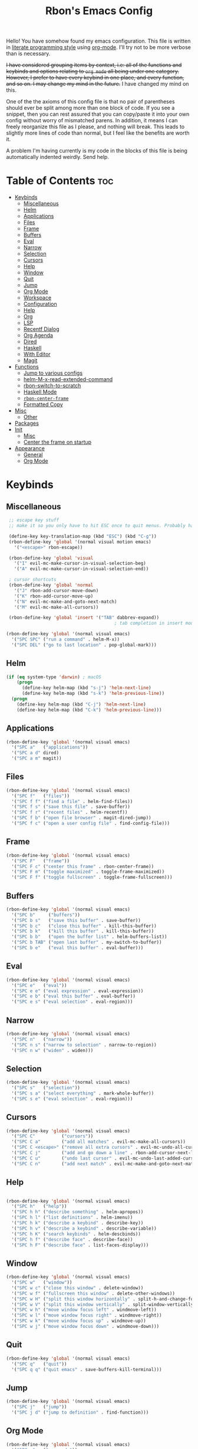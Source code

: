 #+TITLE: Rbon's Emacs Config

Hello! You have somehow found my emacs configuration. This file is written in [[https://en.wikipedia.org/wiki/Literate_programming][literate programming style]] using [[https://orgmode.org/][org-mode]]. I'll try not to be more verbose than is necessary.

+I have considered grouping items by context, i.e: all of the functions and keybinds and options relating to =org mode= all being under one category. However, I prefer to have every keybind in one place, and every function, and so on. I may change my mind in the future.+ I have changed my mind on this.

One of the the axioms of this config file is that no pair of parentheses should ever be split among more than one block of code. If you see a snippet, then you can rest assured that you can copy/paste it into your own config without worry of mismatched parens. In addition, it means I can freely reorganize this file as I please, and nothing will break. This leads to slightly more lines of code than normal, but I feel like the benefits are worth it.

A problem I'm having currently is my code in the blocks of this file is being automatically indented weirdly. Send help.

* Table of Contents :toc:
- [[#keybinds][Keybinds]]
  - [[#miscellaneous][Miscellaneous]]
  - [[#helm][Helm]]
  - [[#applications][Applications]]
  - [[#files][Files]]
  - [[#frame][Frame]]
  - [[#buffers][Buffers]]
  - [[#eval][Eval]]
  - [[#narrow][Narrow]]
  - [[#selection][Selection]]
  - [[#cursors][Cursors]]
  - [[#help][Help]]
  - [[#window][Window]]
  - [[#quit][Quit]]
  - [[#jump][Jump]]
  - [[#org-mode][Org Mode]]
  - [[#workspace][Workspace]]
  - [[#configuration][Configuration]]
  - [[#help-1][Help]]
  - [[#org][Org]]
  - [[#lsp][LSP]]
  - [[#recentf-dialog][Recentf Dialog]]
  - [[#org-agenda][Org Agenda]]
  - [[#dired][Dired]]
  - [[#haskell][Haskell]]
  - [[#with-editor][With Editor]]
  - [[#magit][Magit]]
- [[#functions][Functions]]
  - [[#jump-to-various-configs][Jump to various configs]]
  - [[#helm-m-x-read-extended-command][helm-M-x-read-extended-command]]
  - [[#rbon-switch-to-scratch][rbon-switch-to-scratch]]
  - [[#haskell-mode][Haskell Mode]]
  - [[#rbon-center-frame][=rbon-center-frame=]]
  - [[#formatted-copy][Formatted Copy]]
- [[#misc][Misc]]
  - [[#other][Other]]
- [[#packages][Packages]]
- [[#init][Init]]
  - [[#misc-1][Misc]]
  - [[#center-the-frame-on-startup][Center the frame on startup]]
- [[#appearance][Appearance]]
  - [[#general][General]]
  - [[#org-mode-1][Org Mode]]

* Keybinds
** Miscellaneous
   #+begin_src emacs-lisp :tangle ~/.emacs.d/keybinds.el
 ;; escape key stuff
 ;; make it so you only have to hit ESC once to quit menus. Probably has other pleasant side-effects.

 (define-key key-translation-map (kbd "ESC") (kbd "C-g"))
 (rbon-define-key 'global '(normal visual motion emacs)
   '("<escape>" rbon-escape))

 (rbon-define-key 'global 'visual
   '("I" evil-mc-make-cursor-in-visual-selection-beg)
   '("A" evil-mc-make-cursor-in-visual-selection-end))

 ; cursor shortcuts
 (rbon-define-key 'global 'normal
   '("J" rbon-add-cursor-move-down)
   '("K" rbon-add-cursor-move-up)
   '("N" evil-mc-make-and-goto-next-match)
   '("M" evil-mc-make-all-cursors))

 (rbon-define-key 'global 'insert '("TAB" dabbrev-expand))
                                         ; tab completion in insert mode

(rbon-define-key 'global '(normal visual emacs)
  '("SPC SPC" ("run a command" . helm-M-x))
  '("SPC DEL" ("go to last location" . pop-global-mark)))

   #+end_src
** Helm
   #+begin_src emacs-lisp :tangle ~/.emacs.d/keybinds.el
 (if (eq system-type 'darwin) ; macOS
     (progn
       (define-key helm-map (kbd "s-j") 'helm-next-line)
       (define-key helm-map (kbd "s-k") 'helm-previous-line))
   (progn
     (define-key helm-map (kbd "C-j") 'helm-next-line)
     (define-key helm-map (kbd "C-k") 'helm-previous-line)))
   #+end_src
** Applications  
  #+begin_src emacs-lisp :tangle ~/.emacs.d/keybinds.el
(rbon-define-key 'global '(normal visual emacs)
  '("SPC a"   ("applications"))
  '("SPC a d" dired)
  '("SPC a m" magit))
  #+end_src
** Files
  #+begin_src emacs-lisp :tangle ~/.emacs.d/keybinds.el
(rbon-define-key 'global '(normal visual emacs)
  '("SPC f"   ("files"))
  '("SPC f f" ("find a file" . helm-find-files))
  '("SPC f s" ("save this file" . save-buffer))
  '("SPC f r" ("recent files" . helm-recentf))
  '("SPC f b" ("open file browser" . magit-dired-jump))
  '("SPC f c" ("open a user config file" . find-config-file)))
  #+end_src
** Frame
  #+begin_src emacs-lisp :tangle ~/.emacs.d/keybinds.el
(rbon-define-key 'global '(normal visual emacs)
  '("SPC F"   ("frame"))
  '("SPC F c" ("center this frame" . rbon-center-frame))
  '("SPC F m" ("toggle maximized" . toggle-frame-maximized))
  '("SPC F f" ("toggle fullscreen" . toggle-frame-fullscreen)))
  #+end_src
** Buffers
  #+begin_src emacs-lisp :tangle ~/.emacs.d/keybinds.el
(rbon-define-key 'global '(normal visual emacs)
  '("SPC b"     ("buffers"))
  '("SPC b s"   ("save this buffer" . save-buffer))
  '("SPC b c"   ("close this buffer" . kill-this-buffer))
  '("SPC b k"   ("kill this buffer" . kill-this-buffer))
  '("SPC b b"   ("open the buffer list" . helm-buffers-list))
  '("SPC b TAB" ("open last buffer" . my-switch-to-buffer))
  '("SPC b e"   ("eval this buffer" . eval-buffer)))
  #+end_src
** Eval
  #+begin_src emacs-lisp :tangle ~/.emacs.d/keybinds.el
(rbon-define-key 'global '(normal visual emacs)
  '("SPC e"   ("eval"))
  '("SPC e e" ("eval expression" . eval-expression))
  '("SPC e b" ("eval this buffer" . eval-buffer))
  '("SPC e s" ("eval selection" . eval-region)))
  #+end_src
** Narrow
  #+begin_src emacs-lisp :tangle ~/.emacs.d/keybinds.el
(rbon-define-key 'global '(normal visual emacs)
  '("SPC n"   ("narrow"))
  '("SPC n s" ("narrow to selection" . narrow-to-region))
  '("SPC n w" ("widen" . widen)))
  #+end_src
** Selection
  #+begin_src emacs-lisp :tangle ~/.emacs.d/keybinds.el
(rbon-define-key 'global '(normal visual emacs)
  '("SPC s"   ("selection"))
  '("SPC s a" ("select everything" . mark-whole-buffer))
  '("SPC s e" ("eval selection" . eval-region)))
  #+end_src
** Cursors
  #+begin_src emacs-lisp :tangle ~/.emacs.d/keybinds.el
(rbon-define-key 'global '(normal visual emacs)
  '("SPC C"          ("cursors"))
  '("SPC C a"        ("add all matches" . evil-mc-make-all-cursors))
  '("SPC C <escape>" ("remove all extra cursors" . evil-mc-undo-all-cursors))
  '("SPC C j"        ("add and go down a line" . rbon-add-cursor-next-line))
  '("SPC C u"        ("undo last cursor" . evil-mc-undo-last-added-cursor))
  '("SPC C n"        ("add next match" . evil-mc-make-and-goto-next-match)))
  #+end_src
** Help
  #+begin_src emacs-lisp :tangle ~/.emacs.d/keybinds.el

(rbon-define-key 'global '(normal visual emacs)
  '("SPC h"   ("help"))
  '("SPC h h" ("describe something" . helm-apropos))
  '("SPC h l" ("list definitions" . helm-imenu))
  '("SPC h k" ("describe a keybind" . describe-key))
  '("SPC h v" ("describe a keybind" . describe-variable))
  '("SPC h K" ("search keybinds" . helm-descbinds))
  '("SPC h f" ("describe face" . describe-face))
  '("SPC h F" ("describe face" . list-faces-display)))

  #+end_src
** Window
  #+begin_src emacs-lisp :tangle ~/.emacs.d/keybinds.el
(rbon-define-key 'global '(normal visual emacs)
  '("SPC w"   ("window"))
  '("SPC w c" ("close this window" . delete-window))
  '("SPC w f" ("fullscreen this window" . delete-other-windows))
  '("SPC w H" ("split this window horizontally" . split-h-and-change-focus))
  '("SPC w V" ("split this window vertically" . split-window-vertically))
  '("SPC w h" ("move window focus left" . windmove-left))
  '("SPC w l" ("move window focus right" . windmove-right))
  '("SPC w k" ("move window focus up" . windmove-up))
  '("SPC w j" ("move window focus down" . windmove-down)))
  #+end_src
** Quit
  #+begin_src emacs-lisp :tangle ~/.emacs.d/keybinds.el
(rbon-define-key 'global '(normal visual emacs)
  '("SPC q"   ("quit"))
  '("SPC q q" ("quit emacs" . save-buffers-kill-terminal)))
  #+end_src
** Jump
  #+begin_src emacs-lisp :tangle ~/.emacs.d/keybinds.el
(rbon-define-key 'global '(normal visual emacs)
  '("SPC j"   ("jump"))
  '("SPC j d" ("jump to definition" . find-function)))
  #+end_src
** Org Mode
  #+begin_src emacs-lisp :tangle ~/.emacs.d/keybinds.el
(rbon-define-key 'global '(normal visual emacs)
  '("SPC o"   ("org mode"))
  '("SPC o a" ("open the agenda" . org-agenda)))
  #+end_src
** Workspace
  #+begin_src emacs-lisp :tangle ~/.emacs.d/keybinds.el
(rbon-define-key 'global '(normal visual emacs)
  '("SPC `"     ("workspace"))
  '("SPC TAB"   ("last used workspace" . eyebrowse-last-window-config))
  '("SPC ` h"   ("previous workspace" . eyebrowse-prev-window-config))
  '("SPC ` l"   ("next workspace" . eyebrowse-next-window-config))
  '("SPC ` TAB" ("last used workspace" . eyebrowse-last-window-config))
  '("SPC ` c"   ("close workspace" . eyebrowse-close-window-config))
  '("SPC ` r"   ("rename workspace" . eyebrowse-rename-window-config))
  '("SPC ` s"   ("switch to workspace..." . eyebrowse-switch-to-window-config))
  '("SPC ` 0"   ("switch to workspace 0" . eyebrowse-switch-to-window-config-0))
  '("SPC 0"     ("switch to workspace 0" . eyebrowse-switch-to-window-config-0))
  '("SPC ` 1"   ("switch to workspace 1" . eyebrowse-switch-to-window-config-1))
  '("SPC 1"     ("switch to workspace 1" . eyebrowse-switch-to-window-config-1))
  '("SPC ` 2"   ("switch to workspace 2" . eyebrowse-switch-to-window-config-2))
  '("SPC 2"     ("switch to workspace 2" . eyebrowse-switch-to-window-config-2))
  '("SPC ` 3"   ("switch to workspace 3" . eyebrowse-switch-to-window-config-3))
  '("SPC 3"     ("switch to workspace 3" . eyebrowse-switch-to-window-config-3))
  '("SPC ` 4"   ("switch to workspace 4" . eyebrowse-switch-to-window-config-4))
  '("SPC 4"     ("switch to workspace 4" . eyebrowse-switch-to-window-config-4))
  '("SPC ` 5"   ("switch to workspace 5" . eyebrowse-switch-to-window-config-5))
  '("SPC 5"     ("switch to workspace 5" . eyebrowse-switch-to-window-config-5))
  '("SPC ` 6"   ("switch to workspace 6" . eyebrowse-switch-to-window-config-6))
  '("SPC 6"     ("switch to workspace 6" . eyebrowse-switch-to-window-config-6))
  '("SPC ` 7"   ("switch to workspace 7" . eyebrowse-switch-to-window-config-7))
  '("SPC 7"     ("switch to workspace 7" . eyebrowse-switch-to-window-config-7))
  '("SPC ` 8"   ("switch to workspace 8" . eyebrowse-switch-to-window-config-8))
  '("SPC 8"     ("switch to workspace 8" . eyebrowse-switch-to-window-config-8))
  '("SPC ` 9"   ("switch to workspace 9" . eyebrowse-switch-to-window-config-9))
  '("SPC 9"     ("switch to workspace 9" . eyebrowse-switch-to-window-config-9))
  '("SPC ` n"   ("new workspace" . eyebrowse-create-window-config)))
                                        #+end_src
** Configuration
   #+begin_src emacs-lisp :tangle ~/.emacs.d/keybinds.el
(rbon-define-key 'global '(normal visual emacs)
  '("SPC c"   ("configuration"))
  '("SPC c a" ("load all configs" . rbon-load-config))
  '("SPC c b" ("bootstrap" . bootstrap))
  '("SPC c c" ("go to config" . rbon-goto-config))
  '("SPC c k" ("go to keybinds" . rbon-goto-keybinds))
  '("SPC c m" ("go to misc config" . rbon-goto-misc))
  '("SPC c f" ("go to functions" . rbon-goto-functions))
  '("SPC c p" ("to go packages" . rbon-goto-packages))
  '("SPC c i" ("to go init" . rbon-goto-init)))
   #+end_src
** Help
   #+begin_src emacs-lisp :tangle ~/.emacs.d/keybinds.el
 (evil-set-initial-state 'help-mode 'normal)
 (rbon-define-key 'help-mode 'normal '("<escape>" quit-window))
   #+end_src
** Org
 #+begin_src emacs-lisp :tangle ~/.emacs.d/keybinds.el
 (rbon-define-key 'org-mode 'normal
   '("SPC n t" ("narrow to subtree" . org-narrow-to-subtree))
   '("SPC s b" ("make bold" . make-bold))
   '("SPC o s" ("scedule a task" . org-schedule))
   '("SPC o d" ("set a deadline" . org-deadline))
   '("SPC RET" ("insert a heading" . rbon-insert-heading-respect-content)))

 (if (eq system-type 'darwin) ; macOS
     (rbon-define-key 'org-mode 'normal
       '("s-i" ("make italic" . make-italic))
       '("s-b" ("make bold" . make-bold))
       '("<s-return>" rbon-insert-heading-respect-content))
     (rbon-define-key 'org-mode 'normal
       '("C-i" ("make italic" . make-italic))
       '("C-b" ("make bold" . make-bold))
       '("<C-return>"  rbon-insert-heading-respect-content)))
 
       #+end_src
** LSP
       #+begin_src emacs-lisp :tangle ~/.emacs.d/keybinds.el
 (rbon-define-key 'lsp-mode 'normal
   '("SPC b f" ("format this buffer" . lsp-format-buffer))
   '("SPC s f" ("format selection" . lsp-format-region))
   '("SPC h h" ("describe something" . lsp-describe-thing-at-point))
   '("SPC j d" ("jump to definition" . lsp-find-definition)))
   #+end_src
** Recentf Dialog
   #+begin_src emacs-lisp :tangle ~/.emacs.d/keybinds.el
 (rbon-define-key 'recentf-dialog-mode 'normal
   '("l" widget-button-press)
   '("h" nop)
   '("q" recentf-cancel-dialog))
   #+end_src
** Org Agenda
   #+begin_src emacs-lisp :tangle ~/.emacs.d/keybinds.el
 (rbon-define-key 'org-agenda-mode 'normal
   '("j" org-agenda-next-line)
   '("k" org-agenda-previous-line)
   '("l" org-agenda-later)
   '("h" org-agenda-earlier))
   #+end_src
** Dired 
   #+begin_src emacs-lisp :tangle ~/.emacs.d/keybinds.el
 (rbon-define-key 'dired-mode 'normal
   '("h" dired-up-directory)
   '("j" dired-next-line)
   '("k" dired-previous-line)
   '("l" dired-find-file)
   '("/" evil-search-forward)
   '("t" touch-file))

   #+end_src
** Haskell 
   #+begin_src emacs-lisp :tangle ~/.emacs.d/keybinds.el
 (rbon-define-key 'haskell-mode 'normal
   '("SPC b e" ("eval this buffer" . run-code)))

 (rbon-define-key 'haskell-interactive-mode 'insert
   '("TAB" haskell-interactive-mode-tab)
   '("SPC" haskell-interactive-mode-space))

 (rbon-define-key 'haskell-interactive-mode 'normal
   '("J" rbon-haskell-interactive-mode-history-next)
   '("K" rbon-haskell-interactive-mode-history-previous)
   '("I" rbon-insert-haskell-prompt-start)
   '("^" rbon-goto-haskell-prompt-start)
   '("<S-backspace>" rbon-haskell-interactive-mode-kill-whole-line)
   '("RET" haskell-interactive-mode-return))

 (rbon-define-key 'haskell-error-mode 'normal '("q" quit-window))
 #+end_src
** With Editor 
 #+begin_src emacs-lisp :tangle ~/.emacs.d/keybinds.el
 (rbon-define-key 'with-editor-mode 'normal
   '("SPC q f" with-editor-finish)
   '("SPC q c" with-editor-cancel))

   #+end_src
** Magit
   #+begin_src emacs-lisp :tangle ~/.emacs.d/keybinds.el
 (rbon-define-key 'magit-mode 'emacs
   '("J"        magit-status-jump)
   '("j"        magit-next-line)
   '("k"        magit-previous-line)
   '("H"        magit-discard)
   '("<escape>" transient-quit-one))
   #+end_src

* Functions
  Be sure to read the docstrings of the functions themselves.
** Jump to various configs
   These are a collection of functions that jump to various points in emacs.org, from any buffer. I can't for the life of me find a function to just jump to a heading by name, so as such these are *extremely* fragile and needlessly verbose. If you change the order of the top-level headings, these will almost certainly break. If you're reading this and know a better way to write these functions, please send help.
*** rbon-goto-config
  #+begin_src emacs-lisp :tangle ~/.emacs.d/functions.el
(defun rbon-goto-config ()
  "Open emacs.org."
  (interactive)
  (find-file "~/.emacs.d/emacs.org")
  (widen)
  (evil-goto-first-line)
  (evil-close-folds))
  #+end_src
*** rbon-goto-keybinds
  #+begin_src emacs-lisp :tangle ~/.emacs.d/functions.el
(defun rbon-goto-keybinds ()
  "Open emacs.org and narrow to keybinds."
  (interactive)
  (find-file "~/.emacs.d/emacs.org")
  (widen)
  (evil-goto-first-line)
  (org-next-visible-heading 1)
  (evil-close-fold)
  (org-next-visible-heading 1)
  (evil-close-fold)
  (org-narrow-to-subtree)
  (org-cycle))
  #+end_src
*** rbon-goto-functions
  #+begin_src emacs-lisp :tangle ~/.emacs.d/functions.el
(defun rbon-goto-functions ()
  "Open emacs.org and narrow to keybinds."
  (interactive)
  (find-file "~/.emacs.d/emacs.org")
  (widen)
  (evil-goto-first-line)
  (org-next-visible-heading 1)
  (evil-close-fold)
  (org-next-visible-heading 1)
  (evil-close-fold)
  (org-next-visible-heading 1)
  (evil-close-fold)
  (org-narrow-to-subtree)
  (org-cycle))
  #+end_src
*** rbon-goto-misc
  #+begin_src emacs-lisp :tangle ~/.emacs.d/functions.el
(defun rbon-goto-misc ()
  "Open emacs.org and narrow to keybinds."
  (interactive)
  (find-file "~/.emacs.d/emacs.org")
  (widen)
  (evil-goto-first-line)
  (org-next-visible-heading 1)
  (evil-close-fold)
  (org-next-visible-heading 1)
  (evil-close-fold)
  (org-next-visible-heading 1)
  (evil-close-fold)
  (org-next-visible-heading 1)
  (evil-close-fold)
  (org-narrow-to-subtree)
  (org-cycle))
  #+end_src
*** rbon-goto-packages
  #+begin_src emacs-lisp :tangle ~/.emacs.d/functions.el
(defun rbon-goto-packages ()
  "Open emacs.org and narrow to keybinds."
  (interactive)
  (find-file "~/.emacs.d/emacs.org")
  (widen)
  (evil-goto-first-line)
  (org-next-visible-heading 1)
  (evil-close-fold)
  (org-next-visible-heading 1)
  (evil-close-fold)
  (org-next-visible-heading 1)
  (evil-close-fold)
  (org-next-visible-heading 1)
  (evil-close-fold)
  (org-next-visible-heading 1)
  (evil-close-fold)
  (org-narrow-to-subtree)
  (org-cycle))

  #+end_src
*** rbon-goto-init
    #+begin_src emacs-lisp :tangle ~/.emacs.d/functions.el
(defun rbon-goto-init ()
  "Open emacs.org and narrow to keybinds."
  (interactive)
  (find-file "~/.emacs.d/emacs.org")
  (widen)
  (evil-goto-first-line)
  (org-next-visible-heading 1)
  (evil-close-fold)
  (org-next-visible-heading 1)
  (evil-close-fold)
  (org-next-visible-heading 1)
  (evil-close-fold)
  (org-next-visible-heading 1)
  (evil-close-fold)
  (org-next-visible-heading 1)
  (evil-close-fold)
  (org-next-visible-heading 1)
  (evil-close-fold)
  (org-narrow-to-subtree)
  (org-cycle))
    #+end_src
** helm-M-x-read-extended-command 
   By default, =helm-M-x-read-extended-command= doesn't let you change the prompt. It's just hardcoded into the function. So I blatantly copy/pasted it here, with one whole line changed to allow the prompt to be a user variable. Maybe one day when I know how, I'll submit a pull request.

   It probably has something to do with the way packages are ordered, but this needs to be wrapped in an =with-eval-after-load= in order to be properly loaded.
   #+begin_src emacs-lisp :tangle ~/.emacs.d/functions.el
(with-eval-after-load 'helm-command
  (defun helm-M-x-read-extended-command (collection &optional predicate history)
    "Read or execute action on command name in COLLECTION or HISTORY.

This function has been copied verbatim from its original location and now lives
in `~/.emacs.d/functions.el', with one line changed to allow user to change the
prompt from \"M-x\" to something else.
Customize `helm-M-x-prompt-string' to change the prompt.

When `helm-M-x-use-completion-styles' is used, several actions as
of `helm-type-command' are used and executed from here, otherwise
this function returns the command as a symbol.

Helm completion is not provided when executing or defining kbd
macros.

Arg COLLECTION should be an `obarray' but can be any object
suitable for `try-completion'.  Arg PREDICATE is a function that
default to `commandp' see also `try-completion'.  Arg HISTORY
default to `extended-command-history'."
    (let* ((helm--mode-line-display-prefarg t)
          (minibuffer-completion-confirm t)
          (pred (or predicate #'commandp))
          (metadata (unless (assq 'flex completion-styles-alist)
                      '(metadata (display-sort-function
                                  .
                                  (lambda (candidates)
                                    (sort candidates #'helm-generic-sort-fn))))))
          (sources `(,(helm-make-source "Emacs Commands history" 'helm-M-x-class
                        :candidates (helm-dynamic-completion
                                      ;; A list of strings.
                                      (or history extended-command-history)
                                      (lambda (str) (funcall pred (intern-soft str)))
                                      nil 'nosort t))
                      ,(helm-make-source "Emacs Commands" 'helm-M-x-class
                        :candidates (helm-dynamic-completion
                                      collection pred
                                      nil metadata t))))
          (prompt (concat (cond
                            ((eq helm-M-x-prefix-argument '-) "- ")
                            ((and (consp helm-M-x-prefix-argument)
                                  (eq (car helm-M-x-prefix-argument) 4)) "C-u ")
                            ((and (consp helm-M-x-prefix-argument)
                                  (integerp (car helm-M-x-prefix-argument)))
                            (format "%d " (car helm-M-x-prefix-argument)))
                            ((integerp helm-M-x-prefix-argument)
                            (format "%d " helm-M-x-prefix-argument)))
                          helm-M-x-prompt-string))) ; this is the line I modified
      (setq helm-M-x--timer (run-at-time 1 0.1 'helm-M-x--notify-prefix-arg))
      ;; Fix Bug#2250, add `helm-move-selection-after-hook' which
      ;; reset prefix arg to nil only for this helm session.
      (add-hook 'helm-move-selection-after-hook
                'helm-M-x--move-selection-after-hook)
      (add-hook 'helm-before-action-hook
                'helm-M-x--before-action-hook)
      (when (and sources helm-M-x-reverse-history)
        (setq sources (nreverse sources)))
      (unwind-protect
          (progn
            (setq current-prefix-arg nil)
            (helm :sources sources
                  :prompt prompt
                  :buffer "*helm M-x*"
                  :history 'helm-M-x-input-history))
        (helm-M-x--unwind-forms)))))
   #+end_src
** rbon-switch-to-scratch
   #+begin_src emacs-lisp :tangle ~/.emacs.d/functions.el
(defun rbon-switch-to-scratch ()
  "This probably doesn't work right now."
  (interactive)
  (display-buffer-pop-up-frame (get-buffer-create "scratch")))
   #+end_src
** Haskell Mode
   These are functions that I map to =i= and =^= to make them work like you'd expect them to, while using the haskell prompt.
*** rbon-insert-haskell-prompt-start
   #+begin_src emacs-lisp :tangle ~/.emacs.d/functions.el
(defun rbon-insert-haskell-prompt-start ()
  "Enter the insert state at the start of the haskell prompt."
  (interactive)
  (goto-char haskell-interactive-mode-prompt-start)
  (call-interactively 'evil-insert))
   #+end_src
*** rbon-goto-haskell-prompt-start
    #+begin_src emacs-lisp :tangle ~/.emacs.d/functions.el
(defun rbon-goto-haskell-prompt-start ()
  "Go to the start of the haskell prompt."
  (interactive)
  (goto-char haskell-interactive-mode-prompt-start))
    #+end_src
** =rbon-center-frame=
   #+begin_src emacs-lisp :tangle ~/.emacs.d/functions.el
(defun rbon-center-frame ()
  "Move the current frame to the center of the display.
Why is this not a built-in function?"
  (interactive)
  (let ((h-offset (/ (- (display-pixel-width) (frame-native-width)) 2))
        (v-offset (/ (- (display-pixel-height) (frame-native-height)) 2)))
    (set-frame-position (selected-frame) h-offset v-offset)))
   #+end_src
  #+begin_src emacs-lisp :tangle ~/.emacs.d/functions.el

(defun my-change-buffer (change-buffer)
  "Call CHANGE-BUFFER until current buffer is not in `my-skippable-buffers'."
  (let ((initial (current-buffer)))
    (funcall change-buffer)
    (let ((first-change (current-buffer)))
      (catch 'loop
        (while (member (buffer-name) my-skippable-buffers)
          (funcall change-buffer)
          (when (eq (current-buffer) first-change)
            (switch-to-buffer initial)
            (throw 'loop t)))))))

(defun my-next-buffer ()
  "Variant of `next-buffer' that skips `my-skippable-buffers'."
  (interactive)
  (my-change-buffer 'next-buffer))

(defun my-previous-buffer ()
  "Variant of `previous-buffer' that skips `my-skippable-buffers'."
  (interactive)
  (my-change-buffer 'previous-buffer))

(defun nop ()
  "Needed to unbind keys. Yes."
  (interactive))

(defun rbon--local-set-key (state bindings)
  (dolist (b bindings)
    (evil-local-set-key state (kbd (nth 0 b)) (nth 1 b))))

(defun rbon--global-set-key (state binding)
  (let ((key (kbd (nth 0 binding)))
        (def (nth 1 binding)))
    (evil-define-key state 'global key def)))

(defun rbon-define-key (mode state &rest bindings)
  "Define one or more key bindings.
MODE should be a symbol. If it is 'global, then bind keys globally. Otherwise, create buffer-local binds when that mode is activated, which means mode-specific binds will never leave their designated mode.
STATE can either be a symbol or list of symbols, just as you would use with 'evil-define-key'.
BINDINGS should be in the form of '(KEY DEF), where KEY is a string, and DEF is a function.
KEY is automatically applied to `kbd'.

Examples:

  (rbon-define-key 'global 'normal '(\"q\" myfun1))

  (rbon-define-key 'some-mode 'insert
    '(\"TAB\" myfun1)
    '(\"SPC b l\" myfun2))

If `which-key-enable-extended-define-key' is non-nil, then you can optionally add a string to replace the function name when using which-key. In which case, BINDINGS should take the form of '(KEY (REPLACEMENT . DEF)), where REPLACEMENT is a string.

Examples:

  (rbon-define-key 'another-mode '(normal visual emacs)
    '(\"SPC a\" (\"name of function\" . myfun1)))

  (rbon-define-key 'global 'normal
    '(\"k\" (\"make stuff\" . myfun1))
    '(\"j\" (\"do the thing\" . myfun2)))"
  (if (eq mode 'global)
      (mapcar (apply-partially 'rbon--global-set-key state) bindings)
    (add-hook
     (intern (concat (symbol-name mode) "-hook"))
     (apply-partially 'rbon--local-set-key state bindings))))

(defun rbon-haskell-interactive-mode-kill-whole-line ()
  (interactive)
  (call-interactively 'evil-append-line)
  (call-interactively 'haskell-interactive-mode-kill-whole-line)
  (evil-normal-state))

(defun rbon-haskell-interactive-mode-history-previous ()
  "Wraps `haskell-interactive-mode-history-previous' to work with evil."
  (interactive)
  (call-interactively 'evil-append-line)
  (call-interactively 'haskell-interactive-mode-history-previous)
  (evil-normal-state))

(defun rbon-haskell-interactive-mode-history-next ()
  "Wraps `haskell-interactive-mode-history-next' to work with evil."
  (interactive)
  (call-interactively 'evil-append-line)
  (call-interactively 'haskell-interactive-mode-history-next)
  (evil-normal-state))

(defun rbon-insert-heading-respect-content ()
  "Insert a heading and then change to insert state."
  (interactive)
  (org-insert-heading-respect-content)
  (evil-append 0))

(defun rbon-escape ()
  "Get rid of extra cursors while also normally escaping."
  (interactive)
  (evil-mc-undo-all-cursors)
  (evil-force-normal-state))

(defun rbon-add-cursor-move-down ()
  "Add a cursor, and then move down one line."
  (interactive)
  (evil-mc-make-cursor-here) 
  (evil-mc-pause-cursors) 
  (next-line)
  (evil-mc-resume-cursors))

(defun rbon-add-cursor-move-up ()
  "Add a cursor, and then move up one line."
  (interactive)
  (evil-mc-make-cursor-here) 
  (evil-mc-pause-cursors) 
  (previous-line)
  (evil-mc-resume-cursors))

(defun rbon-evil-mc-make-cursor-in-visual-selection-beg ()
  (interactive)
  (call-interactively 'evil-mc-make-cursor-in-visual-selection-beg)
  (call-interactively 'evil-force-normal-state)
  (call-interactively 'evil-next-visual-line)
  ;(call-interactively 'evil-insert-line))
  )

(defun narrow-and-unfold ()
  (interactive)
  (evil-open-fold)
  (evil-end-of-line)
  (narrow-to-defun)
  (evil-digit-argument-or-evil-beginning-of-line))

(defun widen-and-fold ()
  (interactive)
  (evil-close-folds)
  (widen))


(defun make-bold ()
  (interactive)
  (org-emphasize ?*))

(defun make-italic ()
  (interactive)
  (org-emphasize ?/))

(defun run-code ()
  (interactive)
  (haskell-process-load-file)
  (other-window 1)
  (evil-append-line 1))

(defun my-switch-to-buffer ()
  "Switch buffers, excluding special buffers."
  (interactive)
  (let ((completion-regexp-list '("\\`[^*]"
                                  "\\`\\([^T]\\|T\\($\\|[^A]\\|A\\($\\|[^G]\\|G\\($\\|[^S]\\|S.\\)\\)\\)\\).*")))
    (switch-to-buffer nil)))

(defun touch-file (file)
  "Create a file called FILE.
  If FILE already exists, signal an error."
  (interactive
  (list (read-file-name "Create file: " (dired-current-directory))))
  (let* ((expanded (expand-file-name file))
  (try expanded)
  (dir (directory-file-name (file-name-directory expanded)))
  new)
  (if (file-exists-p expanded)
  (error "Cannot create file %s: file exists" expanded))
  ;; Find the topmost nonexistent parent dir (variable `new')
  (while (and try (not (file-exists-p try)) (not (equal new try)))
  (setq new try
    try (directory-file-name (file-name-directory try))))
  (when (not (file-exists-p dir))
  (make-directory dir t))
  (write-region "" nil expanded t)
  (when new
  (dired-add-file new)
  (dired-move-to-filename))))

(defun evil-recentf ()
  (interactive)
  (recentf-open-files)
  (evil-normal-state))

(defun display-startup-echo-area-message ()
  "This function replaces the startup minibuffer message with nil."
  (message nil))

(defun find-init ()
  (interactive)
  (find-file init-path))

(defun find-config-file ()
  (interactive)
  (cd user-emacs-directory)
  (call-interactively 'find-file))

(defun load-init ()
  (interactive)
  (load-user-file "init.el"))

(defun split-h-and-change-focus ()
  (interactive)
  (split-window-horizontally)
  (other-window 1))
  #+end_src
** Formatted Copy
   #+begin_src emacs-lisp :tangle ~/.emacs.d/functions.el

     (defun formatted-copy ()
       "Export region to HTML, and copy it to the clipboard."
       (interactive)
       (save-window-excursion
         (let* ((buf (org-export-to-buffer 'html "*Formatted Copy*" nil nil t t))
                (html (with-current-buffer buf (buffer-string))))
           (with-current-buffer buf
             (shell-command-on-region
              (point-min)
              (point-max)
              "textutil -stdin -format html -convert rtf -stdout | pbcopy"))
           (kill-buffer buf))))

   #+end_src

   #+begin_src emacs-lisp :tangle ~/.emacs.d/keybinds.el

     (rbon-define-key 'global '(normal visual emacs)
        '("SPC s c" formatted-copy))

   #+end_src

* Misc

  This section is pretty messy. I'm slowly trying to organize it.
** Other  

  #+begin_src emacs-lisp :tangle ~/.emacs.d/misc.el

    ;     (load-file "~/.emacs.d/leuven-theme.el")
    ;     (load-theme 'leuven t)

        ;;Since we don't want to disable org-confirm-babel-evaluate all
        ;; of the time, do it around the after-save-hook
         (defun dw/org-babel-tangle-dont-ask ()
           ;; Dynamic scoping to the rescue
           (let ((org-confirm-babel-evaluate nil))
             (org-babel-tangle)))

         (add-hook
          'org-mode-hook
          (lambda () (add-hook
                      'after-save-hook #'dw/org-babel-tangle-dont-ask
                      'run-at-end 'only-in-org-mode)))

        (setq org-src-fontify-natively t)

        (semantic-mode 1) ; helm thing I think
        (helm-descbinds-mode) ; helm search keybinds
        (require 'helm-config) ; I don't know what this does
        (helm-mode 1)
        (setq helm-M-x-prompt-string "Command: ")
        (require 'evil-textobj-line)
        ; (load "~/.emacs.d/evil-textobj-line")
        (setq smex-prompt-string "Run command: ")
        (global-evil-surround-mode 1)
        (setq confirm-kill-processes nil)
        (global-evil-mc-mode  1) ; multiple cursors
        (setq-default mini-modeline-enhance-visual nil) ; does the opposite of what I would think
        (eyebrowse-mode t)
        (mini-modeline-mode t)
        (setq-default mode-line-format nil)
        (setq mode-line-format nil) ; seems redundant, but isn't. remove this and if you manually eval this file, the mode-line will make a triumphant return
        (setq-default mini-modeline-display-gui-line t)
        (setq-default window-divider-default-places t) ; display divider on all sides
        (setq-default window-divider-default-bottom-width 1) ; must be defined before the mode is turned on 
        (setq-default window-divider-default-right-width 1) ; same
        (window-divider-mode t)

        (setq-default mini-modeline-r-format
              (list
              '("%e"
                mode-line-buffer-identification
                mode-line-modified) " "
               '(:eval (eyebrowse-mode-line-indicator))))

        ; (powerline-default-theme)

        (setq which-key-enable-extended-define-key t)

        (defcustom my-skippable-buffers '("*Messages*" "*scratch*" "*Help*" "Buffer List*")
          "Buffer names ignored by `my-next-buffer' and `my-previous-buffer'."
          :type '(repeat string))

        (global-set-key [remap next-buffer] 'my-next-buffer)
        (global-set-key [remap previous-buffer] 'my-previous-buffer)

        (setq org-hide-emphasis-markers t)

        ; (setq dired-omit-extensions '(".hi" ".o" "~" ".bin" ".lbin" ".so" ".a" ".ln" ".blg" ".bbl" ".elc" ".lof" ".glo" ".idx" ".lot" ".svn/" ".hg/" ".git/" ".bzr/" "CVS/" "_darcs/" "_MTN/" ".fmt" ".tfm" ".class" ".fas" ".lib" ".mem" ".x86f" ".sparcf" ".dfsl" ".pfsl" ".d64fsl" ".p64fsl" ".lx64fsl" ".lx32fsl" ".dx64fsl" ".dx32fsl" ".fx64fsl" ".fx32fsl" ".sx64fsl" ".sx32fsl" ".wx64fsl" ".wx32fsl" ".fasl" ".ufsl" ".fsl" ".dxl" ".lo" ".la" ".gmo" ".mo" ".toc" ".aux" ".cp" ".fn" ".ky" ".pg" ".tp" ".vr" ".cps" ".fns" ".kys" ".pgs" ".tps" ".vrs" ".pyc" ".pyo" ".idx" ".lof" ".lot" ".glo" ".blg" ".bbl" ".cp" ".cps" ".fn" ".fns" ".ky" ".kys" ".pg" ".pgs" ".tp" ".tps" ".vr" ".vrs"))


        (setq default-directory "~/") 

        ; dired stuff
        (setq ls-lisp-use-insert-directory-program nil)
        (require 'ls-lisp)

        (setq haskell-process-show-debug-tips nil)
        (global-undo-tree-mode 1)
        (setq evil-undo-system 'undo-tree)
        (setq backup-directory-alist '(("." . "~/.emacs_saves")))
        (ido-mode 1) ; better find-file
        (exec-path-from-shell-initialize) ; fix PATH on macos
        (set-custom-file-path (expand-file-name "custom.el" user-emacs-directory)) ; move custom set variables/faces out of init.el
        (setq init-path (expand-file-name "init.el" user-emacs-directory)) ; assign init.el path to a variable
        (tool-bar-mode -1) ; disable toolbar
        (scroll-bar-mode -1) ; disable scroll bar
        ; (tab-bar-mode 1) ; enable tab bar (DOESN'T WORK ON MACOS COOL)
        (setq inhibit-splash-screen t) ; disable splash screen
        (which-key-mode) ; enable which-key
        ;; (which-key-setup-side-window-bottom)
        (setq which-key-idle-secondary-delay 0)
        (when (fboundp 'windmove-default-keybindings) (windmove-default-keybindings)) ; enable windmove
        ;; (add-to-list 'load-path "~/.emacs.d") ; needed for 'require' to see my other configs
        (setq help-window-select t) ; switch to help windows automatically
        (setq initial-scratch-message "") ; make scratch empty
        (setq-default indent-tabs-mode nil) ; use spaces, not tabs
        (setq-default tab-width 2)
        (setq lua-indent-level 2) ; why
        (setq-default evil-shift-width 2) ; whyy
        (blink-cursor-mode 0) ; stop the cursor from blinking

        ;; HOOKS
        ;; (add-hook 'emacs-startup-hook 'toggle-frame-fullscreen) ; start emacs in fullscreen
        (add-hook 'org-mode-hook 'toc-org-mode)
        (add-hook 'recentf-dialog-mode-hook 'evil-normal-state) ; fix recentf-mode for evil
        (add-hook 'org-agenda-mode-hook 'evil-normal-state) ; fix org-agenda-mode for evil (DOESN'T WORK?)
        (add-hook 'haskell-mode-hook 'hasklig-mode) ; use ligatures for Haskell
        (add-hook 'haskell-mode-hook #'lsp)
        (add-hook 'haskell-mode-hook 'interactive-haskell-mode)
        (add-hook 'interactive-haskell-mode-hook 'hasklig-mode) ; use ligatures for Haskell
        (add-hook 'haskell-literate-mode-hook #'lsp)
        (add-hook 'error-mode-hook 'evil-emacs-state)

        (setq org-agenda-files (list "~/Documents/School/agenda.org"))
        ;; recent file stuff
        (recentf-mode 1)
        (setq recentf-max-menu-items 25)
        (setq recentf-max-saved-items 25)

        ;; sane text wrapping
        (global-visual-line-mode 1)
        (define-key evil-normal-state-map "j" 'evil-next-visual-line)
        (define-key evil-normal-state-map "k" 'evil-previous-visual-line)
        (add-hook 'haskell-mode-hook 'display-fill-column-indicator-mode)
        (add-hook 'emacs-lisp-mode-hook 'display-fill-column-indicator-mode)
        (setq-default fill-column 80)

        ;; (setq-default mode-line-format "") ; get rid of status line
        (setq ispell-program-name "/opt/local/bin/ispell") ; teach emacs how to spell

        ;; enable spell check for text-mode
        (dolist (hook '(text-mode-hook))
              (add-hook hook (lambda () (flyspell-mode 1))))




        (autothemer-deftheme
         thing "a test theme"

         ((((class color) (min-colors #xFFFFFF)))

          (thing-background "gray90"))

         ((default (:background "gray90"))))

        (provide-theme 'thing)

        (require 'org-tempo)
        (add-to-list 'org-structure-template-alist '("el" . "src emacs-lisp"))
        (add-to-list 'org-structure-template-alist
                     '("ke" . "src emacs-lisp :tangle ~/.emacs.d/keybinds.el"))
        (add-to-list 'org-structure-template-alist
                     '("fu" . "src emacs-lisp :tangle ~/.emacs.d/functions.el"))
        (add-to-list 'org-structure-template-alist
                     '("mi" . "src emacs-lisp :tangle ~/.emacs.d/misc.el"))
        (add-to-list 'org-structure-template-alist
                     '("pa" . "src emacs-lisp :tangle ~/.emacs.d/packages.el"))
        (add-to-list 'org-structure-template-alist
                     '("in" . "src emacs-lisp :tangle ~/.emacs.d/init.el"))
        (add-to-list 'org-structure-template-alist
                     '("ap" . "src emacs-lisp :tangle ~/.emacs.d/appearance.el"))



        ;; (setq default-frame-alist
              ;; (append (list '(width . 72) '(height . 40))))

        ; (set-face-attribute 'mode-line nil
                            ; :height 10
                            ; :underline "red"
                            ; :background "black"
                            ; :foreground "white"
                            ; :box nil)
        ; 
        ; (set-face-attribute 'mode-line-inactive nil
                            ; :box nil
                            ; :background "black"
                            ; :inherit 'mode-line)

        ; (set-face-attribute 'minibuffer-prompt nil
                            ; :height 10
                            ; :underline "red"
                            ; :background "red"
                ; :foreground "blue"
                            ; :box "red")

        (pixel-scroll-mode t)

        (defvar booted nil)
        (unless booted (progn 
          ; (switch-to-buffer "Untitled")
          ; (text-mode) ; needed for spell check
          ; (dired ".")
          (if (file-exists-p (expand-file-name "recentf" user-emacs-directory))
            (recentf-open-files))
          (setq booted t))) 

  #+end_src
  
* Packages
  #+begin_src emacs-lisp :tangle ~/.emacs.d/packages.el

(setq my-packages '(
  evil
  evil-textobj-line
  toc-org
  undo-tree
  flycheck
  which-key
  ; general
  ;smooth-scrolling-mode
  helm
  helm-descbinds
  markdown-mode
  haskell-mode
  hasklig-mode
  lsp-mode
  ; lsp-ui
  lsp-haskell
  lua-mode
  solarized-theme
  exec-path-from-shell ; fix path on macos
  smex ; better than M-x
  magit
  eyebrowse ; because tab-bar-mode doesn't work on mac
  ;powerline
  mini-modeline ; put the modeline in the minibuffer added benefit of only having one modeline
  ; multiple-cursors
  evil-mc ; multiple cursors
  evil-surround
  autothemer
  doom-themes
  spacegray-theme
 ))

(require 'package)
(add-to-list 'package-archives
             '("melpa" . "https://melpa.org/packages/"))
(package-initialize)

(defun sync-package (pac)
  (unless (package-installed-p pac)
    (package-install pac)))

(defun sync-all-packages ()
  (interactive)
  (package-refresh-contents)
  (mapcar 'sync-package my-packages))

(defun set-custom-file-path (path)
  (unless (file-exists-p path)
    (write-region "" nil path))
  (setq custom-file path)
  (load custom-file))
  #+end_src

* Init
** Misc
  #+begin_src emacs-lisp :tangle ~/.emacs.d/init.el
(defun goto-config ()
  "Open emacs.org."
  (interactive)
  (find-file "~/.emacs.d/emacs.org")
  (widen)
  (evil-goto-first-line)
  (evil-close-folds))

(defun load-user-file (filename)
  "Load a file in current user's configuration directory"
  (interactive "f")
  (unless (file-exists-p (expand-file-name filename user-emacs-directory))
    (write-region "" nil filename))
  (load-file (expand-file-name filename user-emacs-directory)))  

(defun rbon-load-evil ()
  (unless (package-installed-p 'evil)
    (package-install 'evil))
  (require 'evil)
  (evil-mode 1))

(defun bootstrap ()
  "Run this command on a fresh install to pull down packages and load user configs."
  (interactive)
  (org-babel-tangle-file "~/.emacs.d/keybinds.org")
  (rbon-load-evil)
  (load-user-file "packages.el")
  (sync-all-packages)
  (load-user-file "functions.el")
  (load-user-file "appearance.el")
  (load-user-file "misc.el")
  (load-user-file "keybinds.el"))

(defun rbon-load-config ()
  (interactive)
  (rbon-load-evil)
  ; (org-babel-tangle-file "~/.emacs.d/keybinds.org")
  (load-user-file "packages.el")
  (load-user-file "functions.el")
  (load-user-file "appearance.el")
  (load-user-file "misc.el")
  (load-user-file "keybinds.el"))

(if (file-directory-p (expand-file-name "elpa" user-emacs-directory))
    (rbon-load-config))
(put 'narrow-to-region 'disabled nil)

  #+end_src

** Center the frame on startup
   This is called last to ensure frame is properly centered. If I could figure out a way to keep this out of ~init.el~ it would not be here, but this needs to be called after everything else otherwise it doesn't work.

   #+begin_src emacs-lisp :tangle ~/.emacs.d/init.el

(eval-after-load "~/.dshdusdhsudh"
  (when window-system (rbon-center-frame)))

   #+end_src
   
* Appearance
** General
Best theme fight me.
   #+begin_src emacs-lisp :tangle ~/.emacs.d/appearance.el

     (load-theme 'solarized-light t) ; 

   #+end_src

#+begin_src emacs-lisp :tangle ~/.emacs.d/appearance.el

(set-face-attribute 'default nil
  :family "Hasklig"
  :height 150
  :weight 'normal
  :width 'normal)

#+end_src

** Org Mode

   Enable proportional fonts in =org-mode=.

#+begin_src emacs-lisp :tangle ~/.emacs.d/appearance.el

(add-hook 'org-mode-hook 'variable-pitch-mode)

#+end_src

Ensure that anything that should be fixed-pitch in Org files appears that way.
I had to compile emacs from source to get =org-block='s background to actually fill the whole line, instead of stopping at the last character. I was previously using a mac port from somewhere that I have forgotten.
Strangely enough, if I eval this expression, then the buggy behavior returns, meaning I have to restart emacs. I will post updates when I eventually roll my own theme.

#+begin_src emacs-lisp :tangle ~/.emacs.d/appearance.el

  (custom-theme-set-faces
      'user
      '(org-block ((t (:inherit fixed-pitch :background "#eee8d5"))))
      '(org-block-begin-line ((t (:inherit fixed-pitch :foreground "#555555" :background "#eee8d5"))))
      '(org-block-end-line ((t (:inherit fixed-pitch :foreground "#555555" :background "#eee8d5"))))
       '(org-block-background ((t (:inherit fixed-pitch))))
       '(org-code ((t (:inherit (shadow fixed-pitch)))))
       '(org-document-info ((t (:foreground "dark orange"))))
       '(org-document-info-keyword ((t (:inherit (shadow fixed-pitch)))))
       '(org-indent ((t (:inherit (org-hide fixed-pitch)))))
       '(org-link ((t (:foreground "royal blue" :underline t))))
       '(org-meta-line ((t (:inherit (font-lock-comment-face fixed-pitch)))))
       '(org-property-value ((t (:inherit fixed-pitch))) t)
       '(org-special-keyword ((t (:inherit (font-lock-comment-face fixed-pitch)))))
       '(org-table ((t (:inherit fixed-pitch :foreground "#83a598"))))
       '(org-tag ((t (:inherit (shadow fixed-pitch) :weight bold :height 0.8))))
      '(org-verbatim ((t (:inherit (shadow fixed-pitch))))))

    ; org-block: foreground #00007f background # height 0.9
    ; org-block-begin-line, org-block-end-line: foreground #545454 background #e0dfd1
    ; (set-face-attribute 'org-code nil :foreground nil :background "#ff0000" :inherit 'fixed-pitch)
    ; (set-face-attribute 'org-block nil :foreground nil :background "#f8f8eb" :inherit 'fixed-pitch)
    ; 
    ; (set-face-attribute 'org-block-begin-line nil :foreground nil :background "#f8f8eb" :inherit 'fixed-pitch)
    ; (set-face-attribute 'org-block-end-line nil :foreground nil :background "#f8f8eb" :inherit 'fixed-pitch)
    ; (set-face-attribute 'org-table nil  :inherit 'fixed-pitch)
    ; (set-face-attribute 'org-formula nil  :inherit 'fixed-pitch)
    ; (set-face-attribute 'org-code nil   :inherit '(shadow fixed-pitch))
    ; ; (set-face-attribute 'org-indent nil :inherit '(org-hide fixed-pitch))
    ; (set-face-attribute 'org-verbatim nil :inherit '(shadow fixed-pitch))
    ; (set-face-attribute 'org-special-keyword nil :inherit '(font-lock-comment-face fixed-pitch))
    ; (set-face-attribute 'org-meta-line nil :inherit '(font-lock-comment-face fixed-pitch))
    ; (set-face-attribute 'org-checkbox nil :inherit 'fixed-pitch)

  #+end_src
  
  
  

